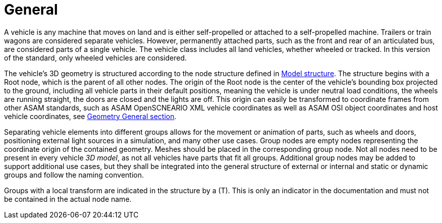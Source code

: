 = General

A vehicle is any machine that moves on land and is either self-propelled or attached to a self-propelled machine.
Trailers or train wagons are considered separate vehicles.
However, permanently attached parts, such as the front and rear of an articulated bus, are considered parts of a single vehicle.
The vehicle class includes all land vehicles, whether wheeled or tracked.
In this version of the standard, only wheeled vehicles are considered.

The vehicle's 3D geometry is structured according to the node structure defined in xref:../geometry/object-vehicle/vehicle-index.adoc#_model_structure[Model structure].
The structure begins with a Root node, which is the parent of all other nodes. 
The origin of the Root node is the center of the vehicle's bounding box projected to the ground, including all vehicle parts in their default positions, meaning the vehicle is under neutral load conditions, the wheels are running straight, the doors are closed and the lights are off.
This origin can easily be transformed to coordinate frames from other ASAM standards, such as ASAM OpenSCNEARIO XML vehicle coordinates as well as ASAM OSI object coordinates and host vehicle coordinates,
see xref:../geometry/general.adoc#_local_coordinate_system[Geometry General section].

Separating vehicle elements into different groups allows for the movement or animation of parts, such as wheels and doors, positioning external light sources in a simulation, and many other use cases.
Group nodes are empty nodes representing the coordinate origin of the contained geometry.
Meshes should be placed in the corresponding group node.
Not all nodes need to be present in every vehicle _3D model_, as not all vehicles have parts that fit all groups.
Additional group nodes may be added to support additional use cases, but they shall be integrated into the general structure of external or internal and static or dynamic groups and follow the naming convention.

Groups with a local transform are indicated in the structure by a (T).
This is only an indicator in the documentation and must not be contained in the actual node name.